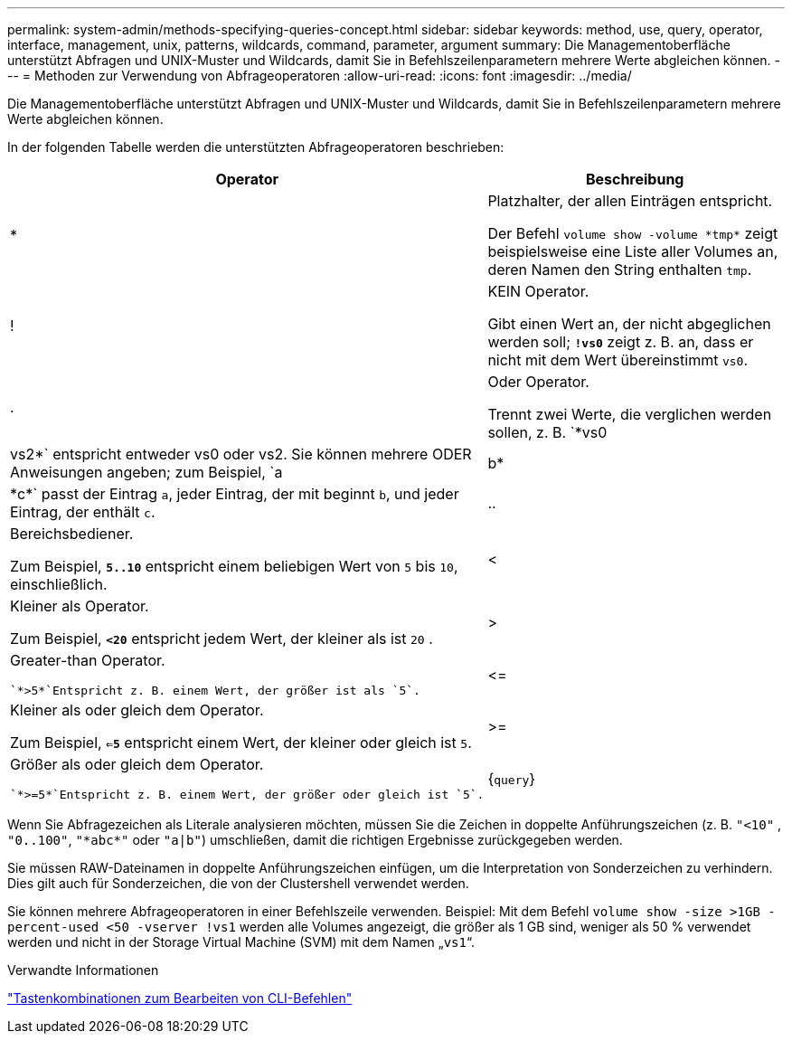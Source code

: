 ---
permalink: system-admin/methods-specifying-queries-concept.html 
sidebar: sidebar 
keywords: method, use, query, operator, interface, management, unix, patterns, wildcards, command, parameter, argument 
summary: Die Managementoberfläche unterstützt Abfragen und UNIX-Muster und Wildcards, damit Sie in Befehlszeilenparametern mehrere Werte abgleichen können. 
---
= Methoden zur Verwendung von Abfrageoperatoren
:allow-uri-read: 
:icons: font
:imagesdir: ../media/


[role="lead"]
Die Managementoberfläche unterstützt Abfragen und UNIX-Muster und Wildcards, damit Sie in Befehlszeilenparametern mehrere Werte abgleichen können.

In der folgenden Tabelle werden die unterstützten Abfrageoperatoren beschrieben:

[cols="10,90"]
|===
| Operator | Beschreibung 


 a| 
*
 a| 
Platzhalter, der allen Einträgen entspricht.

Der Befehl `volume show -volume \*tmp*` zeigt beispielsweise eine Liste aller Volumes an, deren Namen den String enthalten `tmp`.



 a| 
!
 a| 
KEIN Operator.

Gibt einen Wert an, der nicht abgeglichen werden soll; `*!vs0*` zeigt z. B. an, dass er nicht mit dem Wert übereinstimmt `vs0`.



 a| 
.
 a| 
Oder Operator.

Trennt zwei Werte, die verglichen werden sollen, z. B. `*vs0 | vs2*` entspricht entweder vs0 oder vs2. Sie können mehrere ODER Anweisungen angeben; zum Beispiel, `a | b* | \*c*` passt der Eintrag `a`, jeder Eintrag, der mit beginnt `b`, und jeder Eintrag, der enthält `c`.



 a| 
..
 a| 
Bereichsbediener.

Zum Beispiel, `*5..10*` entspricht einem beliebigen Wert von `5` bis `10`, einschließlich.



 a| 
<
 a| 
Kleiner als Operator.

Zum Beispiel, `*<20*` entspricht jedem Wert, der kleiner als ist `20` .



 a| 
>
 a| 
Greater-than Operator.

 `*>5*`Entspricht z. B. einem Wert, der größer ist als `5`.



 a| 
\<=
 a| 
Kleiner als oder gleich dem Operator.

Zum Beispiel, `*<=5*` entspricht einem Wert, der kleiner oder gleich ist `5`.



 a| 
>=
 a| 
Größer als oder gleich dem Operator.

 `*>=5*`Entspricht z. B. einem Wert, der größer oder gleich ist `5`.



 a| 
{`query`}
 a| 
Erweiterte Abfrage.

Eine erweiterte Abfrage muss vor allen anderen Parametern als erstes Argument nach dem Befehlsnamen angegeben werden.

Der Befehl `volume modify {-volume \*tmp*} -state offline` setzt zum Beispiel alle Volumes offline, deren Namen den String enthalten `tmp`.

|===
Wenn Sie Abfragezeichen als Literale analysieren möchten, müssen Sie die Zeichen in doppelte Anführungszeichen (z. B. `"<10"` , `"0..100"`, `"\*abc*"` oder `"a|b"`) umschließen, damit die richtigen Ergebnisse zurückgegeben werden.

Sie müssen RAW-Dateinamen in doppelte Anführungszeichen einfügen, um die Interpretation von Sonderzeichen zu verhindern. Dies gilt auch für Sonderzeichen, die von der Clustershell verwendet werden.

Sie können mehrere Abfrageoperatoren in einer Befehlszeile verwenden. Beispiel: Mit dem Befehl `volume show -size >1GB -percent-used <50 -vserver !vs1` werden alle Volumes angezeigt, die größer als 1 GB sind, weniger als 50 % verwendet werden und nicht in der Storage Virtual Machine (SVM) mit dem Namen „`vs1`“.

.Verwandte Informationen
link:../system-admin/keyboard-shortcuts-edit-cli-commands-reference.html["Tastenkombinationen zum Bearbeiten von CLI-Befehlen"]
